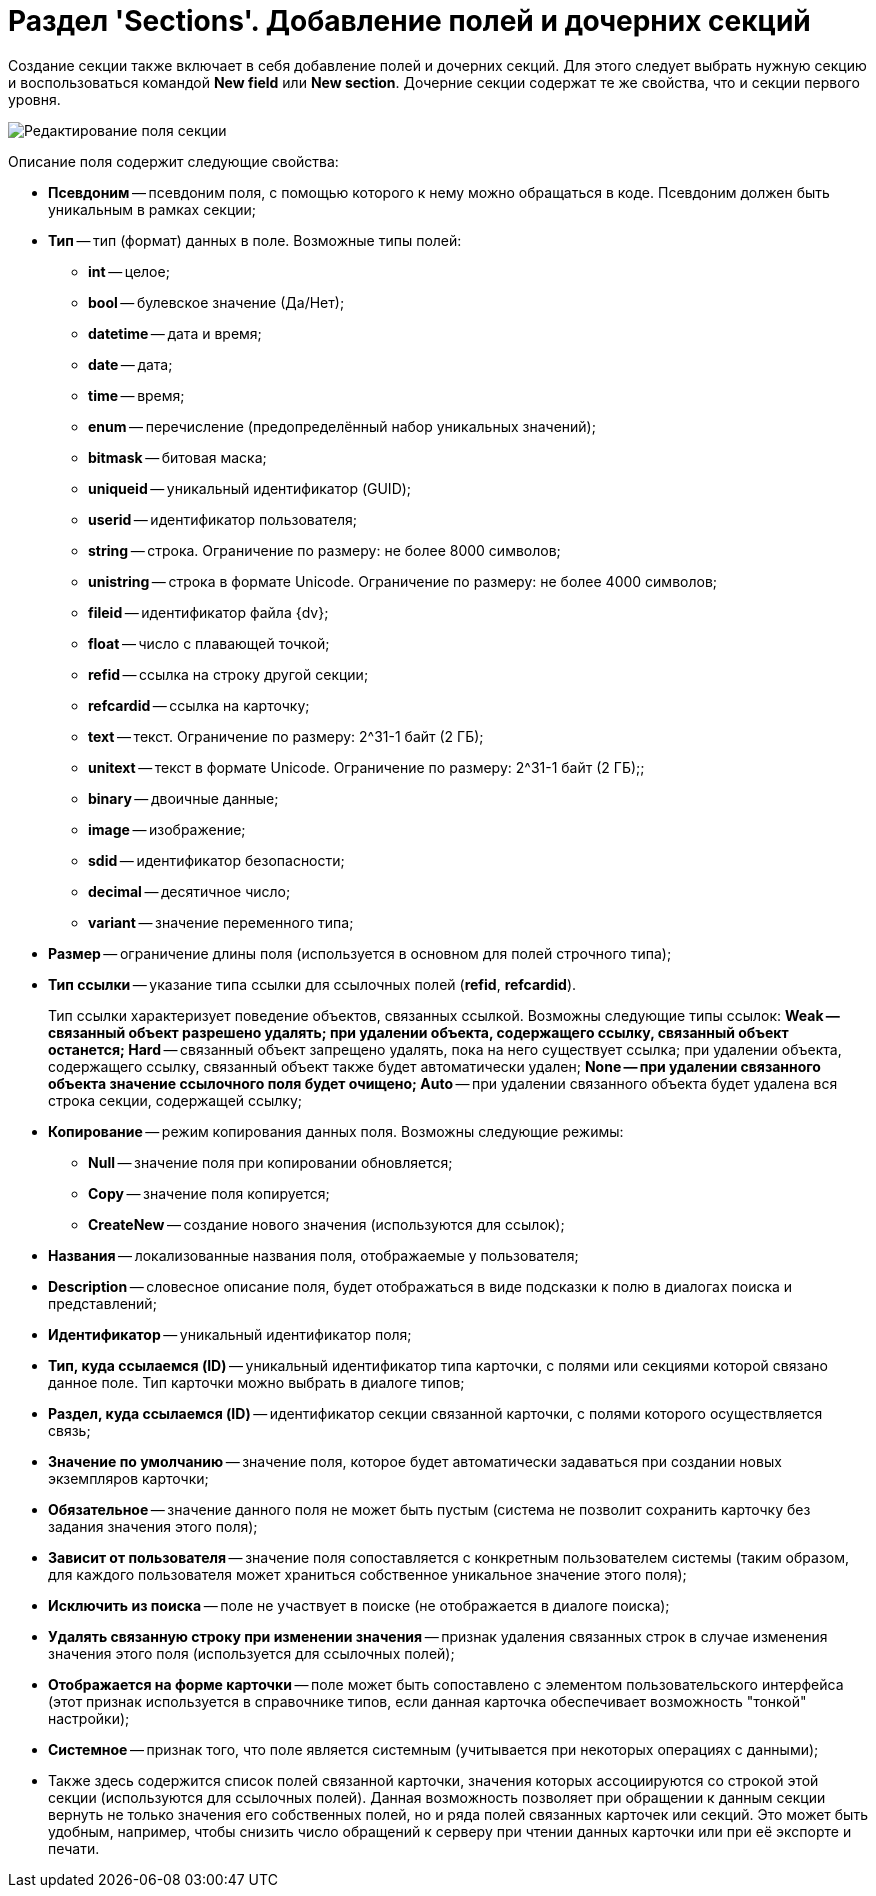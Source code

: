 = Раздел 'Sections'. Добавление полей и дочерних секций

Создание секции также включает в себя добавление полей и дочерних секций. Для этого следует выбрать нужную секцию и воспользоваться командой *New field* или *New section*. Дочерние секции содержат те же свойства, что и секции первого уровня.

image::dev_card_10.png[Редактирование поля секции]

Описание поля содержит следующие свойства:

* *Псевдоним* -- псевдоним поля, с помощью которого к нему можно обращаться в коде. Псевдоним должен быть уникальным в рамках секции;
* *Тип* -- тип (формат) данных в поле. Возможные типы полей:
** *int* -- целое;
** *bool* -- булевское значение (Да/Нет);
** *datetime* -- дата и время;
** *date* -- дата;
** *time* -- время;
** *enum* -- перечисление (предопределённый набор уникальных значений);
** *bitmask* -- битовая маска;
** *uniqueid* -- уникальный идентификатор (GUID);
** *userid* -- идентификатор пользователя;
** *string* -- строка. Ограничение по размеру: не более 8000 символов;
** *unistring* -- строка в формате Unicode. Ограничение по размеру: не более 4000 символов;
** *fileid* -- идентификатор файла {dv};
** *float* -- число с плавающей точкой;
** *refid* -- ссылка на строку другой секции;
** *refcardid* -- ссылка на карточку;
** *text* -- текст. Ограничение по размеру: 2^31-1 байт (2 ГБ);
** *unitext* -- текст в формате Unicode. Ограничение по размеру: 2^31-1 байт (2 ГБ);;
** *binary* -- двоичные данные;
** *image* -- изображение;
** *sdid* -- идентификатор безопасности;
** *decimal* -- десятичное число;
** *variant* -- значение переменного типа;
* *Размер* -- ограничение длины поля (используется в основном для полей строчного типа);
* *Тип ссылки* -- указание типа ссылки для ссылочных полей (*refid*, *refcardid*).
+
Тип ссылки характеризует поведение объектов, связанных ссылкой. Возможны следующие типы ссылок:
** *Weak* -- связанный объект разрешено удалять; при удалении объекта, содержащего ссылку, связанный объект останется;
** *Hard* -- связанный объект запрещено удалять, пока на него существует ссылка; при удалении объекта, содержащего ссылку, связанный объект также будет автоматически удален;
** *None* -- при удалении связанного объекта значение ссылочного поля будет очищено;
** *Auto* -- при удалении связанного объекта будет удалена вся строка секции, содержащей ссылку;
* *Копирование* -- режим копирования данных поля. Возможны следующие режимы:
** *Null* -- значение поля при копировании обновляется;
** *Copy* -- значение поля копируется;
** *CreateNew* -- создание нового значения (используются для ссылок);
* *Названия* -- локализованные названия поля, отображаемые у пользователя;
* *Description* -- словесное описание поля, будет отображаться в виде подсказки к полю в диалогах поиска и представлений;
* *Идентификатор* -- уникальный идентификатор поля;
* *Тип, куда ссылаемся (ID)* -- уникальный идентификатор типа карточки, с полями или секциями которой связано данное поле. Тип карточки можно выбрать в диалоге типов;
* *Раздел, куда ссылаемся (ID)* -- идентификатор секции связанной карточки, с полями которого осуществляется связь;
* *Значение по умолчанию* -- значение поля, которое будет автоматически задаваться при создании новых экземпляров карточки;
* *Обязательное* -- значение данного поля не может быть пустым (система не позволит сохранить карточку без задания значения этого поля);
* *Зависит от пользователя* -- значение поля сопоставляется с конкретным пользователем системы (таким образом, для каждого пользователя может храниться собственное уникальное значение этого поля);
* *Исключить из поиска* -- поле не участвует в поиске (не отображается в диалоге поиска);
* *Удалять связанную строку при изменении значения* -- признак удаления связанных строк в случае изменения значения этого поля (используется для ссылочных полей);
* *Отображается на форме карточки* -- поле может быть сопоставлено с элементом пользовательского интерфейса (этот признак используется в справочнике типов, если данная карточка обеспечивает возможность "тонкой" настройки);
* *Системное* -- признак того, что поле является системным (учитывается при некоторых операциях с данными);
* Также здесь содержится список полей связанной карточки, значения которых ассоциируются со строкой этой секции (используются для ссылочных полей). Данная возможность позволяет при обращении к данным секции вернуть не только значения его собственных полей, но и ряда полей связанных карточек или секций. Это может быть удобным, например, чтобы снизить число обращений к серверу при чтении данных карточки или при её экспорте и печати.
